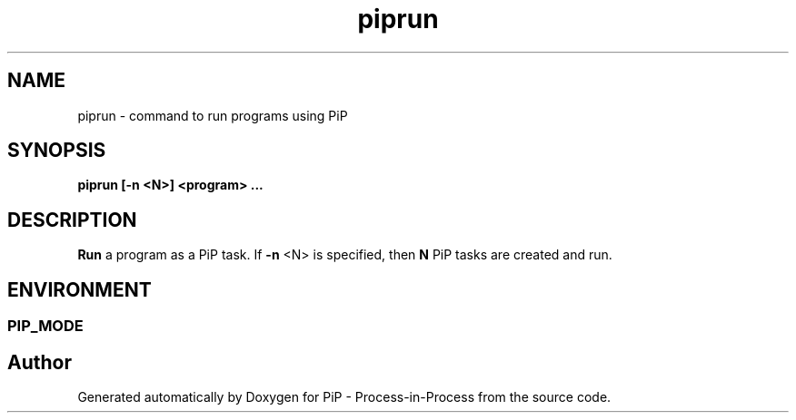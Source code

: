 .TH "piprun" 1 "Wed Nov 7 2018" "PiP - Process-in-Process" \" -*- nroff -*-
.ad l
.nh
.SH NAME
piprun \- 
command to run programs using PiP  

.SH "SYNOPSIS"
.PP
\fC\fBpiprun\fP \fP[-n <N>] <program> \&.\&.\&.
.SH "DESCRIPTION"
.PP
\fBRun\fP a program as a PiP task\&. If \fB-n\fP <N> is specified, then \fBN\fP PiP tasks are created and run\&.
.SH "ENVIRONMENT"
.PP
.SS "PIP_MODE"

.SH "Author"
.PP 
Generated automatically by Doxygen for PiP - Process-in-Process from the source code\&.
